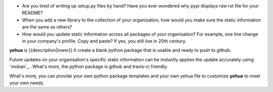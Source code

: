 * Are you tired of writing up setup.py files by hand? Have you ever wondered why
  pypi displays raw rst file for your README?
* When you add a new library to the collection of your organization, how would
  you make sure the static information are the same as others?
* How would you update static information across all packages of your
  organisation? For example, one line change in your company's profile.
  Copy and paste? If yes, you still live in 20th century.

**yehua** is {{description|lower}} It create a blank python package that is
usable and ready to push to github. 

Future updates on your organisation's specific static information can be instantly applies the update accurately using `moban`_ . What's more, the python package is github and travis-ci friendly.

What's more, you can provide your own python package templates and your own
yehua file to customize **yehua** to meet your own needs.

